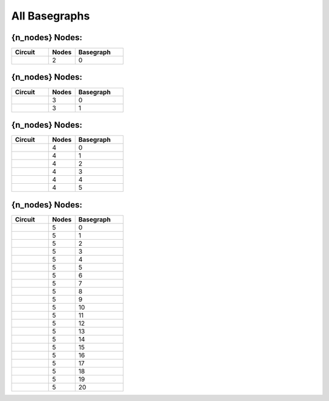 All Basegraphs
==============

{n_nodes} Nodes:
----------------

.. list-table::
   :widths: 24 17 31
   :header-rows: 1

   - 

      - Circuit
      - Nodes
      - Basegraph
   - 

      - |image1|
      - 2
      - 0

.. _n_nodes-nodes-1:

{n_nodes} Nodes:
----------------

.. list-table::
   :widths: 24 17 31
   :header-rows: 1

   - 

      - Circuit
      - Nodes
      - Basegraph
   - 

      - |image2|
      - 3
      - 0
   - 

      - |image3|
      - 3
      - 1

.. _n_nodes-nodes-2:

{n_nodes} Nodes:
----------------

.. list-table::
   :widths: 24 17 31
   :header-rows: 1

   - 

      - Circuit
      - Nodes
      - Basegraph
   - 

      - |image4|
      - 4
      - 0
   - 

      - |image5|
      - 4
      - 1
   - 

      - |image6|
      - 4
      - 2
   - 

      - |image7|
      - 4
      - 3
   - 

      - |image8|
      - 4
      - 4
   - 

      - |image9|
      - 4
      - 5

.. _n_nodes-nodes-3:

{n_nodes} Nodes:
----------------

.. list-table::
   :widths: 24 17 31
   :header-rows: 1

   - 

      - Circuit
      - Nodes
      - Basegraph
   - 

      - |image10|
      - 5
      - 0
   - 

      - |image11|
      - 5
      - 1
   - 

      - |image12|
      - 5
      - 2
   - 

      - |image13|
      - 5
      - 3
   - 

      - |image14|
      - 5
      - 4
   - 

      - |image15|
      - 5
      - 5
   - 

      - |image16|
      - 5
      - 6
   - 

      - |image17|
      - 5
      - 7
   - 

      - |image18|
      - 5
      - 8
   - 

      - |image19|
      - 5
      - 9
   - 

      - |image20|
      - 5
      - 10
   - 

      - |image21|
      - 5
      - 11
   - 

      - |image22|
      - 5
      - 12
   - 

      - |image23|
      - 5
      - 13
   - 

      - |image24|
      - 5
      - 14
   - 

      - |image25|
      - 5
      - 15
   - 

      - |image26|
      - 5
      - 16
   - 

      - |image27|
      - 5
      - 17
   - 

      - |image28|
      - 5
      - 18
   - 

      - |image29|
      - 5
      - 19
   - 

      - |image30|
      - 5
      - 20

.. |image1| image:: /home/eweissler/src/sircuitenum/docs/source/img/basegraph_2_nodes_i_0.svg
.. |image2| image:: /home/eweissler/src/sircuitenum/docs/source/img/basegraph_3_nodes_i_0.svg
.. |image3| image:: /home/eweissler/src/sircuitenum/docs/source/img/basegraph_3_nodes_i_1.svg
.. |image4| image:: /home/eweissler/src/sircuitenum/docs/source/img/basegraph_4_nodes_i_0.svg
.. |image5| image:: /home/eweissler/src/sircuitenum/docs/source/img/basegraph_4_nodes_i_1.svg
.. |image6| image:: /home/eweissler/src/sircuitenum/docs/source/img/basegraph_4_nodes_i_2.svg
.. |image7| image:: /home/eweissler/src/sircuitenum/docs/source/img/basegraph_4_nodes_i_3.svg
.. |image8| image:: /home/eweissler/src/sircuitenum/docs/source/img/basegraph_4_nodes_i_4.svg
.. |image9| image:: /home/eweissler/src/sircuitenum/docs/source/img/basegraph_4_nodes_i_5.svg
.. |image10| image:: /home/eweissler/src/sircuitenum/docs/source/img/basegraph_5_nodes_i_0.svg
.. |image11| image:: /home/eweissler/src/sircuitenum/docs/source/img/basegraph_5_nodes_i_1.svg
.. |image12| image:: /home/eweissler/src/sircuitenum/docs/source/img/basegraph_5_nodes_i_2.svg
.. |image13| image:: /home/eweissler/src/sircuitenum/docs/source/img/basegraph_5_nodes_i_3.svg
.. |image14| image:: /home/eweissler/src/sircuitenum/docs/source/img/basegraph_5_nodes_i_4.svg
.. |image15| image:: /home/eweissler/src/sircuitenum/docs/source/img/basegraph_5_nodes_i_5.svg
.. |image16| image:: /home/eweissler/src/sircuitenum/docs/source/img/basegraph_5_nodes_i_6.svg
.. |image17| image:: /home/eweissler/src/sircuitenum/docs/source/img/basegraph_5_nodes_i_7.svg
.. |image18| image:: /home/eweissler/src/sircuitenum/docs/source/img/basegraph_5_nodes_i_8.svg
.. |image19| image:: /home/eweissler/src/sircuitenum/docs/source/img/basegraph_5_nodes_i_9.svg
.. |image20| image:: /home/eweissler/src/sircuitenum/docs/source/img/basegraph_5_nodes_i_10.svg
.. |image21| image:: /home/eweissler/src/sircuitenum/docs/source/img/basegraph_5_nodes_i_11.svg
.. |image22| image:: /home/eweissler/src/sircuitenum/docs/source/img/basegraph_5_nodes_i_12.svg
.. |image23| image:: /home/eweissler/src/sircuitenum/docs/source/img/basegraph_5_nodes_i_13.svg
.. |image24| image:: /home/eweissler/src/sircuitenum/docs/source/img/basegraph_5_nodes_i_14.svg
.. |image25| image:: /home/eweissler/src/sircuitenum/docs/source/img/basegraph_5_nodes_i_15.svg
.. |image26| image:: /home/eweissler/src/sircuitenum/docs/source/img/basegraph_5_nodes_i_16.svg
.. |image27| image:: /home/eweissler/src/sircuitenum/docs/source/img/basegraph_5_nodes_i_17.svg
.. |image28| image:: /home/eweissler/src/sircuitenum/docs/source/img/basegraph_5_nodes_i_18.svg
.. |image29| image:: /home/eweissler/src/sircuitenum/docs/source/img/basegraph_5_nodes_i_19.svg
.. |image30| image:: /home/eweissler/src/sircuitenum/docs/source/img/basegraph_5_nodes_i_20.svg
